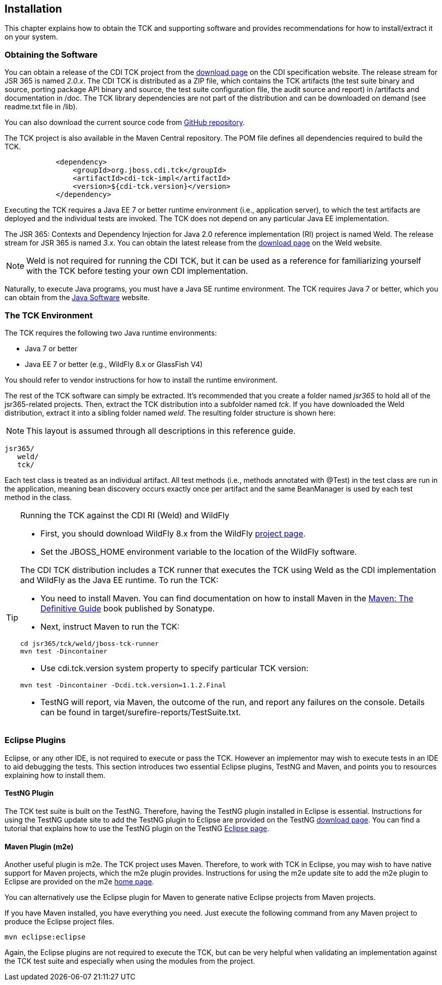 [[installation]]

== Installation

This chapter explains how to obtain the TCK and supporting software and provides recommendations for how to install/extract it on your system. 



=== Obtaining the Software

You can obtain a release of the CDI TCK project from the link:$$http://www.cdi-spec.org/download/$$[download page] on the CDI specification website. The release stream for JSR 365 is named _2.0.x_. The CDI TCK is distributed as a ZIP file, which contains the TCK artifacts (the test suite binary and source, porting package API binary and source, the test suite configuration file, the audit source and report) in /artifacts and documentation in /doc. The TCK library dependencies are not part of the distribution and can be downloaded on demand (see readme.txt file in /lib).

You can also download the current source code from link:$$https://github.com/jboss/cdi-tck$$[GitHub repository]. 

The TCK project is also available in the Maven Central repository. The POM file defines all dependencies required to build the TCK. 

[source.XML, xml]
----
            <dependency>
                <groupId>org.jboss.cdi.tck</groupId>
                <artifactId>cdi-tck-impl</artifactId>
                <version>${cdi-tck.version}</version>
            </dependency>
----

Executing the TCK requires a Java EE 7 or better runtime environment (i.e., application server), to which the test artifacts are deployed and the individual tests are invoked. The TCK does not depend on any particular Java EE implementation. 

The JSR 365: Contexts and Dependency Injection for Java 2.0 reference implementation (RI) project is named Weld. The release stream for JSR 365 is named _3.x_. You can obtain the latest release from the link:$$http://weld.cdi-spec.org/download/$$[download page] on the Weld website.


[NOTE]
====
Weld is not required for running the CDI TCK, but it can be used as a reference for familiarizing yourself with the TCK before testing your own CDI implementation. 


====


Naturally, to execute Java programs, you must have a Java SE runtime environment. The TCK requires Java 7 or better, which you can obtain from the link:$$http://www.oracle.com/technetwork/java/index.html$$[Java Software] website. 


=== The TCK Environment

The TCK requires the following two Java runtime environments: 

*  Java 7 or better 

*  Java EE 7 or better (e.g., WildFly 8.x or GlassFish V4) 

You should refer to vendor instructions for how to install the runtime environment. 

The rest of the TCK software can simply be extracted. It's recommended that you create a folder named _jsr365_ to hold all of the jsr365-related projects. Then, extract the TCK distribution into a subfolder named _tck_. If you have downloaded the Weld distribution, extract it into a sibling folder named _weld_. The resulting folder structure is shown here:


[NOTE]
====
This layout is assumed through all descriptions in this reference guide. 

====

[source, console]
----
jsr365/
   weld/
   tck/
----

Each test class is treated as an individual artifact. All test methods (i.e., methods annotated with +@Test+) in the test class are run in the application, meaning bean discovery occurs exactly once per artifact and the same BeanManager is used by each test method in the class. 

[TIP]
==== 
Running the TCK against the CDI RI (Weld) and WildFly

* First, you should download WildFly 8.x from the WildFly link:$$http://www.wildfly.org/downloads/$$[project page].

* Set the JBOSS_HOME environment variable to the location of the WildFly software. 

The CDI TCK distribution includes a TCK runner that executes the TCK using Weld as the CDI implementation and WildFly as the Java EE runtime. To run the TCK: 

* You need to install Maven. You can find documentation on how to install Maven in the link:$$http://books.sonatype.com/mvnref-book/reference/installation.html$$[Maven: The Definitive Guide] book published by Sonatype. 

* Next, instruct Maven to run the TCK: 

[source, console]
----
cd jsr365/tck/weld/jboss-tck-runner
mvn test -Dincontainer
----
* Use +cdi.tck.version+ system property to specify particular TCK version: 

[source, console]
----
mvn test -Dincontainer -Dcdi.tck.version=1.1.2.Final
----
* TestNG will report, via Maven, the outcome of the run, and report any failures on the console. Details can be found in target/surefire-reports/TestSuite.txt.
 
====


[[eclipse-plugins]]


=== Eclipse Plugins

Eclipse, or any other IDE, is not required to execute or pass the TCK. However an implementor may wish to execute tests in an IDE to aid debugging the tests. This section introduces two essential Eclipse plugins, TestNG and Maven, and points you to resources explaining how to install them. 

[[eclipse-testng-plugin]]


==== TestNG Plugin

The TCK test suite is built on the TestNG. Therefore, having the TestNG plugin installed in Eclipse is essential. Instructions for using the TestNG update site to add the TestNG plugin to Eclipse are provided on the TestNG link:$$http://testng.org/doc/download.html$$[download page]. You can find a tutorial that explains how to use the TestNG plugin on the TestNG link:$$http://testng.org/doc/eclipse.html$$[Eclipse page]. 

[[m2e-plugin]]


==== Maven Plugin (m2e)

Another useful plugin is m2e. The TCK project uses Maven. Therefore, to work with TCK in Eclipse, you may wish to have native support for Maven projects, which the m2e plugin provides. Instructions for using the m2e update site to add the m2e plugin to Eclipse are provided on the m2e link:$$http://eclipse.org/m2e/$$[home page]. 

You can alternatively use the Eclipse plugin for Maven to generate native Eclipse projects from Maven projects. 

If you have Maven installed, you have everything you need.  Just execute the following command from any Maven project to produce the Eclipse project files. 


[source, console]
----
mvn eclipse:eclipse
----

Again, the Eclipse plugins are not required to execute the TCK, but can be very helpful when validating an implementation against the TCK test suite and especially when using the modules from the project. 

